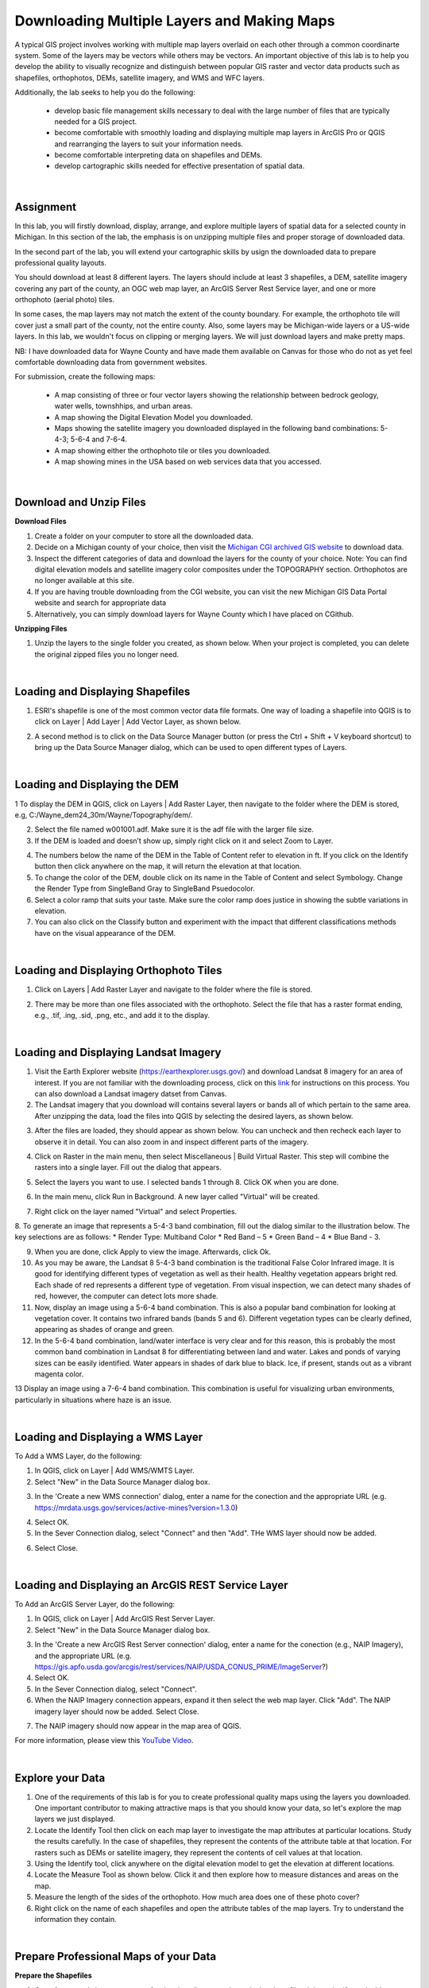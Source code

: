 
Downloading Multiple Layers and Making Maps
=================================================

A typical GIS project involves working with multiple map layers overlaid on each other through a common coordinarte system.   Some of the layers may be vectors while others may be vectors.  An important objective of this lab is to help you develop the ability to visually recognize and distinguish between popular GIS raster and vector data products such as shapefiles, orthophotos, DEMs, satellite imagery, and WMS and WFC layers.  

Additionally, the lab seeks to help you do the following:

   * develop basic file management skills necessary to deal with the large number of files that are typically needed for a GIS project. 

   * become comfortable with smoothly loading and displaying multiple map layers in ArcGIS Pro or QGIS and rearranging the layers to suit your information needs. 

   * become comfortable interpreting data on shapefiles and DEMs.

   * develop cartographic skills needed for effective presentation of spatial data.


|


Assignment
------------

In this lab, you will firstly download, display, arrange, and explore multiple layers of spatial data for a selected county in Michigan.  In this section of the lab, the emphasis is on unzipping multiple files and proper storage of downloaded data.


In the second part of the lab, you will extend your cartographic skills by usign the downloaded data to prepare professional quality layouts.

You should download at least 8 different layers. The layers should include at least 3 shapefiles, a DEM, satellite imagery covering any part of the county, an OGC web map layer, an ArcGIS Server Rest Service layer, and one or more orthophoto (aerial photo) tiles.  

In some cases, the map layers may not match the extent of the county boundary.  For example, the orthophoto tile will cover just a small part of the county, not the entire county. Also, some layers may be Michigan-wide layers or a US-wide layers. In this lab, we wouldn't focus on clipping or merging layers.  We will just download layers and make pretty maps.


NB: I have downloaded data for Wayne County and have made them available on Canvas for those who do not as yet feel comfortable downloading data from government websites. 

For submission, create the following maps:

    * A map consisting of three or four vector layers showing the relationship between bedrock geology, water wells, townshhips, and urban areas.
    * A map showing the Digital Elevation Model you downloaded.
    * Maps showing the satellite imagery you downloaded displayed in the following band combinations: 5-4-3; 5-6-4 and 7-6-4.
    * A map showing either the orthophoto tile or tiles you downloaded. 
    * A map showing mines in the USA based on web services data that you accessed.




|


Download and Unzip Files
----------------------------


**Download Files**

1. Create a folder on your computer to store all the downloaded data.

2. Decide on a Michigan county of your choice, then visit the `Michigan CGI archived GIS website <https://web.archive.org/web/20160201222536/http:/www.mcgi.state.mi.us/mgdl/?action=thm>`_ to download data.

3. Inspect the different categories of data and download the layers for the county of your choice.  Note: You can find digital elevation models and satellite imagery color composites under the TOPOGRAPHY section. Orthophotos are no longer available at this site. 

4. If you are having trouble downloading from the CGI website, you can visit the new Michigan GIS Data Portal website and search for appropriate data


5. Alternatively, you can simply download layers for Wayne County which I have placed on CGithub. 




**Unzipping Files**

1. Unzip the layers to the single folder you created, as shown below.  When your project is completed, you can delete the original zipped files you no longer need.

.. image:: img/unzipping_data.png
   :alt: Unzipping Data

 

|


Loading and Displaying Shapefiles
------------------------------------

1. ESRI's shapefile is one of the most common vector data file formats. One way of loading a shapefile into QGIS is to click on Layer | Add Layer | Add Vector Layer, as shown below.



.. image:: img/load_vectorlayer.png
   :alt: Loading Vector Layer into QGIS



2. A second method is to click on the Data Source Manager button (or press the Ctrl + Shift + V keyboard shortcut) to bring up the Data Source Manager dialog, which can be used to open different types of Layers.  

.. image:: img/accessing_data_source_manager.png
   :alt: Data Source Manager




|


Loading and Displaying the DEM 
--------------------------------


1 To display the DEM in QGIS, click on Layers | Add Raster Layer, then navigate to the folder where the DEM is stored, e.g, C:/Wayne_dem24_30m/Wayne/Topography/dem/. 

2. Select the file named w001001.adf. Make sure it is the adf file with the larger file size.

3. If the DEM is loaded and doesn’t show up, simply right click on it and select Zoom to Layer.

.. image:: img/wayne_dem.png
   :alt: Digital Elevation Model

4. The numbers below the name of the DEM in the Table of Content refer to elevation in ft.  If you click on the Identify button then click anywhere on the map, it will return the elevation at that location.


5. To change the color of the DEM, double click on its name in the Table of Content and select Symbology. Change the Render Type from SingleBand Gray to SingleBand Psuedocolor.  

6. Select a color ramp that suits your taste. Make sure the color ramp does justice in showing the subtle variations in elevation. 

7. You can also click on the Classify button and experiment with the impact that different classifications methods have on the visual appearance of the DEM.


.. image:: img/dem_symbology.png
   :alt: Digital Elevation Model



|

Loading and Displaying Orthophoto Tiles
-----------------------------------------------

1. Click on Layers | Add Raster Layer and navigate to the folder where the file is stored.  


.. image:: img/ann_arbor_east.png
   :alt: Loading Orthophoto

2. There may be more than one files associated with the orthophoto. Select the file that has a raster format ending, e.g., .tif, .ing, .sid, .png, etc., and add it to the display.




|



Loading and Displaying Landsat Imagery
----------------------------------------

1. Visit the Earth Explorer website (https://earthexplorer.usgs.gov/) and download Landsat 8 imagery for an area of interest.  If you are not familiar with the downloading process, click on this `link <https://guides.library.uwm.edu/c.php?g=567847&p=5338445>`_ for instructions on this process.  You can also download a Landsat imagery datset from Canvas.


2. The Landsat imagery that you download will contains several layers or bands all of which pertain to the same area.  After unzipping the data, load the files into QGIS by selecting the desired layers, as shown below.

.. image:: img/landsat_imagery1.png
   :alt: Landsat Imagery 

3. After the files are loaded, they should appear as shown below. You can uncheck and then recheck each layer to observe it in detail. You can also zoom in and inspect different parts of the imagery. 

.. image:: img/imagery_in_qgis.png
   :alt: Landsat Imagery in QGIS

4. Click on Raster in the main menu, then select Miscellaneous | Build Virtual Raster.  This step will combine the rasters into a single layer.  Fill out the dialog that appears.

.. image:: img/virtual_raster.png
   :alt: Landsat Imagery in QGIS

5. Select the layers you want to use. I selected bands 1 through 8.  Click OK when you are done.

.. image:: img/multiple_selected_rasters.png
   :alt: Selecting Landsat Bands for Display in QGIS

 
6. In the main menu, click Run in Background. A new layer called "Virtual" will be created.

.. image:: img/build_virtual_raster1.png
   :alt: Building a Virtual Raster in QGIS

 
7. Right click on the layer named "Virtual" and select Properties.
 

.. image:: img/virtual_raster2.png
   :alt: Landsat Imagery in QGIS


8.  To generate an image that represents a 5-4-3 band combination, fill out the dialog similar to the illustration below. The key selections are as follows: 
* Render Type: Multiband Color
* Red Band – 5
* Green Band – 4
* Blue Band - 3.

.. image:: img/symbolizing_virtual_raster.png
   :alt: Symbolizing Virtual Rasters



9. When you are done, click Apply to view the image. Afterwards, click Ok.

10. As you may be aware, the Landsat 8 5-4-3 band combination is the traditional False Color Infrared image. It is good for identifying different types of vegetation as well as their health. Healthy vegetation appears bright red. Each shade of red represents a different type of vegetation. From visual inspection, we can detect many shades of red, however, the computer can detect lots more shade.
    
11. Now, display an image using a 5-6-4 band combination. This is also a popular band combination for looking at vegetation cover. It contains two infrared bands (bands 5 and 6). Different vegetation types can be clearly defined, appearing as shades of orange and green. 

12. In the 5-6-4 band combination, land/water interface is very clear and for this reason, this is probably the most common band combination in Landsat 8 for differentiating between land and water.  Lakes and ponds of varying sizes can be easily identified. Water appears in shades of dark blue to black.  Ice, if present, stands out as a vibrant magenta color.

13 Display an image using a 7-6-4 band combination. This combination is useful for visualizing urban environments, particularly in situations where haze is an issue. 




|

Loading and Displaying a WMS Layer
-----------------------------------

To Add a WMS Layer, do the following:

1. In QGIS, click on Layer | Add WMS/WMTS Layer.

2. Select "New" in the Data Source Manager dialog box.

.. image:: img/wms_new_connection.png
   :alt: GPS Data Source Connection 


3. In the 'Create a new WMS connection' dialog, enter a name for the conection and the appropriate URL (e.g. https://mrdata.usgs.gov/services/active-mines?version=1.3.0)

.. image:: img/new_wms_connection.png
   :alt: GPS Data  


4. Select OK.

5. In the Sever Connection dialog, select "Connect" and then "Add". THe WMS layer should now be added.

.. image:: img/wms_connection_dialog.png
   :alt: GPS Data  

6. Select Close.

|




Loading and Displaying an ArcGIS REST Service Layer 
-----------------------------------------------------


To Add an ArcGIS Server Layer, do the following:

1. In QGIS, click on Layer | Add ArcGIS Rest Server Layer.

2. Select "New" in the Data Source Manager dialog box.

.. image:: img/arcgis_server_connection.png
   :alt: GPS Data Source Connection 


3. In the 'Create a new ArcGIS Rest Server connection' dialog, enter a name for the conection (e.g., NAIP Imagery), and the appropriate URL (e.g. https://gis.apfo.usda.gov/arcgis/rest/services/NAIP/USDA_CONUS_PRIME/ImageServer?)


4. Select OK.


5. In the Sever Connection dialog, select "Connect". 


6. When the NAIP Imagery connection appears, expand it then select the web map layer. Click "Add". The NAIP imagery layer should now be added.  Select Close.

.. image:: img/arcgis_server_imagery_connection.png
   :alt: GPS Data  


7. The NAIP imagery should now appear in the map area of QGIS.

.. image:: img/arcgis_server_imagery.png
   :alt: GPS Data  



For more information, please view this `YouTube Video <https://www.youtube.com/watch?v=eW41DrPFquQ>`_.



|



Explore your Data
----------------------

1. One of the requirements of this lab is for you to create professional quality maps using the layers you downloaded.  One important contributor to making attractive maps is that you should know your data, so let's explore the map layers we just displayed.  

2. Locate the Identify Tool then click on each map layer to investigate the map attributes at particular locations. Study the results carefully. In the case of shapefiles, they represent the contents of the attribute table at that location.  For rasters such as DEMs or satellite imagery, they represent the contents of cell values at that location.  


3. Using the Identify tool, click anywhere on the digital elevation model to get the elevation at different locations. 

4.  Locate the Measure Tool as shown below.  Click it and then explore how to measure distances and areas on the map.

5. Measure the length of the sides of the orthophoto. How much area does one of these photo cover?

6.  Right click on the name of each shapefiles and open the attribute tables of the map layers. Try to understand the information they contain.



|


Prepare Professional Maps of your Data
----------------------------------------


**Prepare the Shapefiles**

1. One of your goals is to create a professional quality map using only the shapefiles. It is easier if you decide on a theme. For example, I will use my layers try to show water wells in relation to urban areas in Wayne County.

2.  Uncheck all the layers except the shapefile.

3. Rearrange the order of the shapefiles to suit your preference by dragging them up and down in the Table of Contents. Check to see if some of the layers at the top of the list are hiding others below. If so, further re-arrange the layers. One rule we use is that point features should be at the top of the set, followed by layers that contain line features, then those that contain area features. 

4. Change the color of the layers. To do so, double click on the map icons of each layer, then go to Symbology and change the color to a color that you like. 
 

5. Experiment with happens when you click on “Fill” versus when you click on “Simple Fill”.  You will may find yourself using Simple Fill more often.  

.. image:: img/simple_fill.png
   :alt: GPS Data  


6  You may want to use no fill color for some of the layers, relying on the outline to provide the color. This will allow you to see right through the layer to other layers below. 


7.  Change Stroke or line widths to show emphasis.


8.  Double click on the name of the layer, then go to Source and from there you can change the layer name.

.. image:: img/cities_lab2.png
   :alt: GPS Data  



9•  My final map appears as shown below.
 
.. image:: img/final_shapefile_map.png
   :alt: GPS Data  


10. Go to the Composer and compose the final map.
 
.. image:: img/final_shapefile_map2.png
   :alt: GPS Data  


11. Click on Layout | Export as Image.  Select a path and a name for the exported image.   Once you are satisfied with the map, you can export it PNG format. The image can be uploaded to Canvas Dropbox. 


|


**Prepare Other Professional Maps**

Repeat the process described above regarding how to create layouts and create the other layouts from your data. Separate maps should be used for the satellite imagery, the DEM, the orthophoto, and eaach of the web services.  See Canvas for example maps.



|

Summary of Deliverables
-------------------------

* A map consisting of three or four vector layers showing the relationship between bedrock geology, water wells, and urban areas.
* A map showing the Digital Elevation Model you downloaded.
* Maps showing the satellite imagery you downloaded displayed in the following band combinations: 5-4-3; 5-6-4 and 7-6-4.
* A short write up-of the usefulness of the different band combinations that you displayed.
* A map showing either the orthophoto tile or tiles you downloaded. 
* A map showing mines in the USA based on web services data that you accessed.


 






